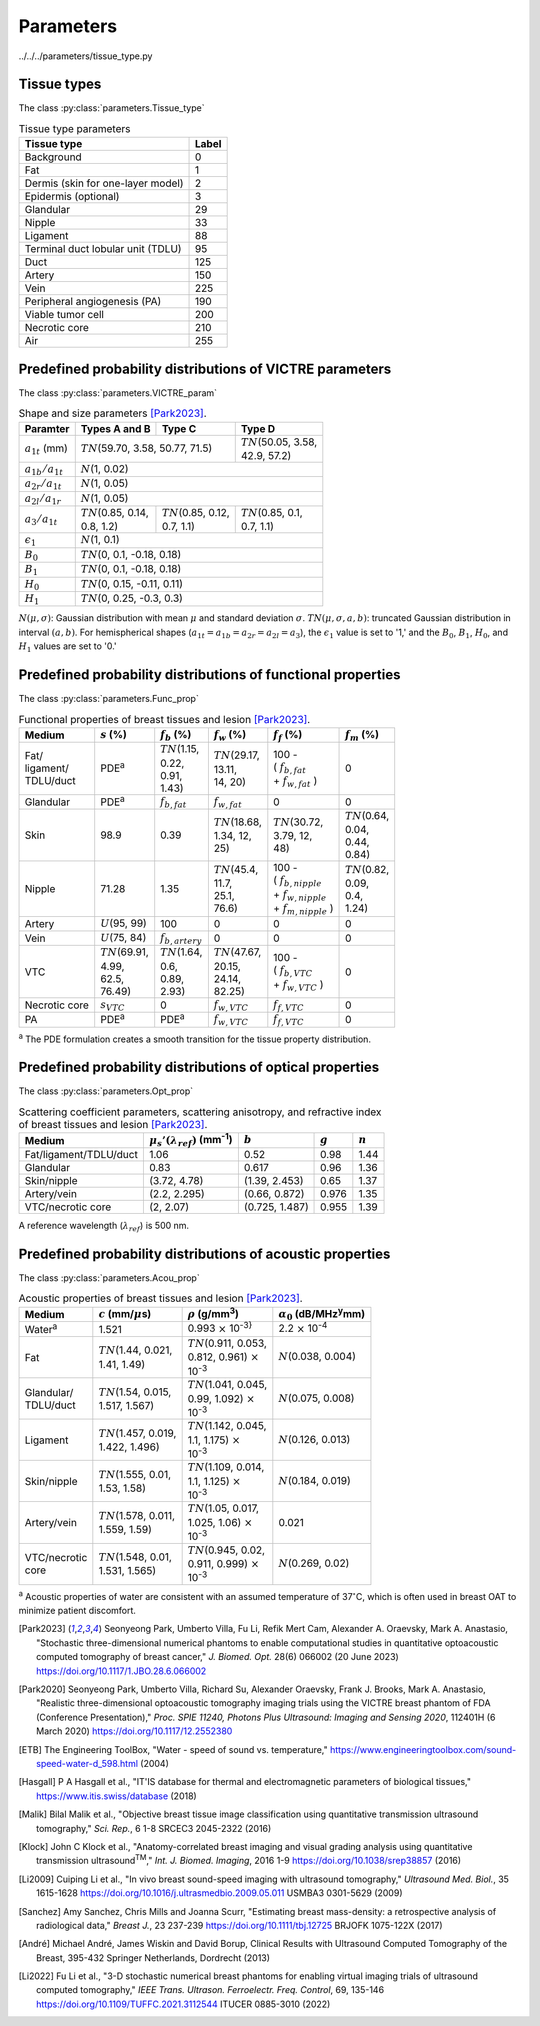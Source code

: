 Parameters
==========

../../../parameters/tissue_type.py

Tissue types
------------

The class :py:class:`parameters.Tissue_type`

.. table:: Tissue type parameters

  +-----------------------------------+-------+
  | Tissue type                       | Label |
  +===================================+=======+
  | Background                        | 0     |
  +-----------------------------------+-------+
  | Fat                               | 1     |
  +-----------------------------------+-------+
  | Dermis (skin for one-layer model) | 2     |
  +-----------------------------------+-------+
  | Epidermis (optional)              | 3     |
  +-----------------------------------+-------+
  | Glandular                         | 29    |
  +-----------------------------------+-------+
  | Nipple                            | 33    |
  +-----------------------------------+-------+
  | Ligament                          | 88    |
  +-----------------------------------+-------+
  | Terminal duct lobular unit (TDLU) | 95    |
  +-----------------------------------+-------+
  | Duct                              | 125   |
  +-----------------------------------+-------+
  | Artery                            | 150   |
  +-----------------------------------+-------+
  | Vein                              | 225   |
  +-----------------------------------+-------+
  | Peripheral angiogenesis (PA)      | 190   |
  +-----------------------------------+-------+
  | Viable tumor cell                 | 200   |
  +-----------------------------------+-------+
  | Necrotic core                     | 210   |
  +-----------------------------------+-------+
  | Air                               | 255   |
  +-----------------------------------+-------+


Predefined probability distributions of VICTRE parameters
---------------------------------------------------------

The class :py:class:`parameters.VICTRE_param`

.. table:: Shape and size parameters [Park2023]_.

  +-----------------------+--------------------------+----------------------------+----------------------------+
  | Paramter              | Types A and B            | Type C                     | Type D                     |
  +=======================+==========================+============================+============================+
  | :math:`a_{1t}` (mm)   | :math:`TN`\ (59.70, 3.58, 50.77, 71.5)                | | :math:`TN`\ (50.05, 3.58,|
  |                       |                                                       | | 42.9, 57.2)              |
  +-----------------------+-------------------------------------------------------+----------------------------+
  | :math:`a_{1b}/a_{1t}` | :math:`N`\ (1, 0.02)                                                               |
  +-----------------------+------------------------------------------------------------------------------------+
  | :math:`a_{2r}/a_{1t}` | :math:`N`\ (1, 0.05)                                                               |
  +-----------------------+------------------------------------------------------------------------------------+
  | :math:`a_{2l}/a_{1r}` | :math:`N`\ (1, 0.05)                                                               |
  +-----------------------+---------------------------+---------------------------+----------------------------+
  | :math:`a_{3}/a_{1t}`  | | :math:`TN`\ (0.85, 0.14,| | :math:`TN`\ (0.85, 0.12,| | :math:`TN`\ (0.85, 0.1,  |
  |                       | | 0.8, 1.2)               | | 0.7, 1.1)               | | 0.7, 1.1)                |
  +-----------------------+---------------------------+---------------------------+----------------------------+
  | :math:`\epsilon_{1}`  | :math:`N`\ (1, 0.1)                                                                |
  +-----------------------+------------------------------------------------------------------------------------+
  | :math:`B_{0}`         | :math:`TN`\ (0, 0.1, -0.18, 0.18)                                                  |
  +-----------------------+------------------------------------------------------------------------------------+
  | :math:`B_{1}`         | :math:`TN`\ (0, 0.1, -0.18, 0.18)                                                  |
  +-----------------------+------------------------------------------------------------------------------------+
  | :math:`H_{0}`         | :math:`TN`\ (0, 0.15, -0.11, 0.11)                                                 |
  +-----------------------+------------------------------------------------------------------------------------+
  | :math:`H_{1}`         | :math:`TN`\ (0, 0.25, -0.3, 0.3)                                                   |
  +-----------------------+------------------------------------------------------------------------------------+

:math:`N(\mu,\sigma)`: Gaussian distribution with mean :math:`\mu` and standard deviation :math:`\sigma`.
:math:`TN(\mu,\sigma,a,b)`: truncated Gaussian distribution in interval :math:`(a,b)`.
For hemispherical shapes (:math:`a_{1t}=a_{1b}=a_{2r}=a_{2l}=a_{3}`), the :math:`\epsilon_{1}` value is set to '1,' and the :math:`B_{0}`, :math:`B_{1}`, :math:`H_{0}`, and :math:`H_{1}` values are set to '0.'


Predefined probability distributions of functional properties
-------------------------------------------------------------

The class :py:class:`parameters.Func_prop`

.. table:: Functional properties of breast tissues and lesion [Park2023]_.

  +------------+----------------------+---------------------+----------------------+---------------------------+---------------------+
  | Medium     |:math:`s` (%)         |:math:`f_b` (%)      |:math:`f_w` (%)       |:math:`f_f` (%)            |:math:`f_m` (%)      |
  +============+======================+=====================+======================+===========================+=====================+
  | | Fat/     | PDE\ :sup:`a`        | | :math:`TN`\ (1.15,| | :math:`TN`\ (29.17,| | 100 -                   | 0                   |
  | | ligament/|                      | | 0.22,             | | 13.11,             | | ( :math:`f_ {b,fat}`    |                     |
  | | TDLU/duct|                      | | 0.91,             | | 14, 20)            | | + :math:`f_{w,fat}` )   |                     |
  |            |                      | | 1.43)             |                      |                           |                     |
  +------------+----------------------+---------------------+----------------------+---------------------------+---------------------+
  | Glandular  | PDE\ :sup:`a`        |:math:`f_{b,fat}`    |:math:`f_{w,fat}`     | 0                         | 0                   |
  +------------+----------------------+---------------------+----------------------+---------------------------+---------------------+
  | Skin       | 98.9                 | 0.39                | | :math:`TN`\ (18.68,| | :math:`TN`\ (30.72,     | | :math:`TN`\ (0.64,|
  |            |                      |                     | | 1.34, 12,          | | 3.79, 12,               | | 0.04,             |
  |            |                      |                     | | 25)                | | 48)                     | | 0.44,             |
  |            |                      |                     |                      |                           | | 0.84)             |
  +------------+----------------------+---------------------+----------------------+---------------------------+---------------------+
  | Nipple     | 71.28                | 1.35                | | :math:`TN`\ (45.4, | | 100 -                   | | :math:`TN`\ (0.82,|
  |            |                      |                     | | 11.7,              | | ( :math:`f_{b,nipple}`  | | 0.09,             |
  |            |                      |                     | | 25.1,              | | + :math:`f_{w,nipple}`  | | 0.4,              |
  |            |                      |                     | | 76.6)              | | + :math:`f_{m,nipple}` )| | 1.24)             |
  +------------+----------------------+---------------------+----------------------+---------------------------+---------------------+
  | Artery     |:math:`U`\ (95, 99)   | 100                 | 0                    | 0                         | 0                   |
  +------------+----------------------+---------------------+----------------------+---------------------------+---------------------+
  | Vein       |:math:`U`\ (75, 84)   |:math:`f_{b,artery}` | 0                    | 0                         | 0                   |
  +------------+----------------------+---------------------+----------------------+---------------------------+---------------------+
  | VTC        | | :math:`TN`\ (69.91,| | :math:`TN`\ (1.64,| | :math:`TN`\ (47.67,| | 100 -                   | 0                   |
  |            | | 4.99,              | | 0.6,              | | 20.15,             | | ( :math:`f_{b,VTC}`     |                     |
  |            | | 62.5,              | | 0.89,             | | 24.14,             | | + :math:`f_{w,VTC}` )   |                     |
  |            | | 76.49)             | | 2.93)             | | 82.25)             |                           |                     |
  +------------+----------------------+---------------------+----------------------+---------------------------+---------------------+
  | Necrotic   |:math:`s_{VTC}`       | 0                   |:math:`f_{w,VTC}`     |:math:`f_{f,VTC}`          | 0                   |
  | core       |                      |                     |                      |                           |                     |
  +------------+----------------------+---------------------+----------------------+---------------------------+---------------------+
  | PA         | PDE\ :sup:`a`        | PDE\ :sup:`a`       |:math:`f_{w,VTC}`     |:math:`f_{f,VTC}`          | 0                   |
  +------------+----------------------+---------------------+----------------------+---------------------------+---------------------+
:sup:`a` The PDE formulation creates a smooth transition for the tissue property distribution.


Predefined probability distributions of optical properties
----------------------------------------------------------

The class :py:class:`parameters.Opt_prop`

.. table:: Scattering coefficient parameters, scattering anisotropy, and refractive index of breast tissues and lesion [Park2023]_.

  +------------------------+---------------------------------------------+----------------+---------+---------+
  | Medium                 |:math:`\mu_s'(\lambda_{ref})` (mm\ :sup:`-1`)|:math:`b`       |:math:`g`|:math:`n`|
  +========================+=============================================+================+=========+=========+
  | Fat/ligament/TDLU/duct | 1.06                                        | 0.52           | 0.98    | 1.44    |
  +------------------------+---------------------------------------------+----------------+---------+---------+
  | Glandular              | 0.83                                        | 0.617          | 0.96    | 1.36    |
  +------------------------+---------------------------------------------+----------------+---------+---------+
  | Skin/nipple            | (3.72, 4.78)                                | (1.39, 2.453)  | 0.65    | 1.37    |
  +------------------------+---------------------------------------------+----------------+---------+---------+
  | Artery/vein            | (2.2, 2.295)                                | (0.66, 0.872)  | 0.976   | 1.35    |
  +------------------------+---------------------------------------------+----------------+---------+---------+
  | VTC/necrotic core      | (2, 2.07)                                   | (0.725, 1.487) | 0.955   | 1.39    |
  +------------------------+---------------------------------------------+----------------+---------+---------+
A reference wavelength (\ :math:`\lambda_{ref}`) is 500 nm.


Predefined probability distributions of acoustic properties
-----------------------------------------------------------

The class :py:class:`parameters.Acou_prop`

.. table:: Acoustic properties of breast tissues and lesion [Park2023]_.

  +----------------+-------------------------------+-----------------------------------+-----------------------------------------+
  | Medium         |:math:`c` (mm/\ :math:`\mu`\ s)|:math:`\rho` (g/mm\ :sup:`3`)      |:math:`\alpha_{0}` (dB/MHz\ :sup:`y`\ mm)|
  +================+===============================+===================================+=========================================+
  | Water\ :sup:`a`| 1.521                         |0.993 :math:`\times` 10\ :sup:`-3}`|2.2 :math:`\times` 10\ :sup:`-4`         |
  +----------------+-------------------------------+-----------------------------------+-----------------------------------------+
  | Fat            | | :math:`TN`\ (1.44, 0.021,   | | :math:`TN`\ (0.911, 0.053,      |:math:`N`\ (0.038, 0.004)                |
  |                | | 1.41, 1.49)                 | | 0.812, 0.961) :math:`\times`    |                                         |
  |                |                               | | 10\ :sup:`-3`                   |                                         |
  +----------------+-------------------------------+-----------------------------------+-----------------------------------------+
  | | Glandular/   | | :math:`TN`\ (1.54, 0.015,   | | :math:`TN`\ (1.041, 0.045,      |:math:`N`\ (0.075, 0.008)                |
  | | TDLU/duct    | | 1.517, 1.567)               | | 0.99, 1.092) :math:`\times`     |                                         |
  |                |                               | | 10\ :sup:`-3`                   |                                         |
  +----------------+-------------------------------+-----------------------------------+-----------------------------------------+
  | Ligament       | | :math:`TN`\ (1.457, 0.019,  | | :math:`TN`\ (1.142, 0.045,      |:math:`N`\ (0.126, 0.013)                |
  |                | | 1.422, 1.496)               | | 1.1, 1.175) :math:`\times`      |                                         |
  |                |                               | | 10\ :sup:`-3`                   |                                         |
  +----------------+-------------------------------+-----------------------------------+-----------------------------------------+
  | Skin/nipple    | | :math:`TN`\ (1.555, 0.01,   | | :math:`TN`\ (1.109, 0.014,      |:math:`N`\ (0.184, 0.019)                |
  |                | | 1.53, 1.58)                 | | 1.1, 1.125) :math:`\times`      |                                         |
  |                |                               | | 10\ :sup:`-3`                   |                                         |
  +----------------+-------------------------------+-----------------------------------+-----------------------------------------+
  | Artery/vein    | | :math:`TN`\ (1.578, 0.011,  | | :math:`TN`\ (1.05, 0.017,       | 0.021                                   |
  |                | | 1.559, 1.59)                | | 1.025, 1.06) :math:`\times`     |                                         |
  |                |                               | | 10\ :sup:`-3`                   |                                         |
  +----------------+-------------------------------+-----------------------------------+-----------------------------------------+
  | | VTC/necrotic | | :math:`TN`\ (1.548, 0.01,   | | :math:`TN`\ (0.945, 0.02,       |:math:`N`\ (0.269, 0.02)                 |
  | | core         | | 1.531, 1.565)               | | 0.911, 0.999) :math:`\times`    |                                         |
  |                |                               | | 10\ :sup:`-3`                   |                                         |
  +----------------+-------------------------------+-----------------------------------+-----------------------------------------+
:sup:`a` Acoustic properties of water are consistent with an assumed temperature of 37\ :math:`^{\circ}`\ C, which is often used in breast OAT to minimize patient discomfort.


.. [Park2023] Seonyeong Park, Umberto Villa, Fu Li, Refik Mert Cam, Alexander A. Oraevsky, Mark A. Anastasio, "Stochastic three-dimensional numerical phantoms to enable computational studies in quantitative optoacoustic computed tomography of breast cancer," *J. Biomed. Opt.* 28(6) 066002 (20 June 2023) https://doi.org/10.1117/1.JBO.28.6.066002

.. [Park2020] Seonyeong Park, Umberto Villa, Richard Su, Alexander Oraevsky, Frank J. Brooks, Mark A. Anastasio, "Realistic three-dimensional optoacoustic tomography imaging trials using the VICTRE breast phantom of FDA (Conference Presentation)," *Proc. SPIE 11240, Photons Plus Ultrasound: Imaging and Sensing 2020*, 112401H (6 March 2020) https://doi.org/10.1117/12.2552380          

.. [ETB] The Engineering ToolBox, "Water - speed of sound vs. temperature," https://www.engineeringtoolbox.com/sound-speed-water-d_598.html (2004)

.. [Hasgall] P A Hasgall et al., "IT'IS database for thermal and electromagnetic parameters of biological tissues," https://www.itis.swiss/database (2018)

.. [Malik] Bilal Malik et al., "Objective breast tissue image classification using quantitative transmission ultrasound tomography," *Sci. Rep.*, 6 1-8 SRCEC3 2045-2322 (2016)

.. [Klock] John C Klock et al., "Anatomy-correlated breast imaging and visual grading analysis using quantitative transmission ultrasound\ :sup:`TM`\ ," *Int. J. Biomed. Imaging*, 2016 1-9 https://doi.org/10.1038/srep38857 (2016)

.. [Li2009] Cuiping Li et al., "In vivo breast sound-speed imaging with ultrasound tomography," *Ultrasound Med. Biol.*, 35 1615-1628 https://doi.org/10.1016/j.ultrasmedbio.2009.05.011 USMBA3 0301-5629 (2009)

.. [Sanchez] Amy Sanchez, Chris Mills and Joanna Scurr, "Estimating breast mass-density: a retrospective analysis of radiological data," *Breast J.*, 23 237-239 https://doi.org/10.1111/tbj.12725 BRJOFK 1075-122X (2017)

.. [André] Michael André, James Wiskin and David Borup, Clinical Results with Ultrasound Computed Tomography of the Breast, 395-432 Springer Netherlands, Dordrecht (2013)

.. [Li2022] Fu Li et al., "3-D stochastic numerical breast phantoms for enabling virtual imaging trials of ultrasound computed tomography," *IEEE Trans. Ultrason. Ferroelectr. Freq. Control*, 69, 135-146 https://doi.org/10.1109/TUFFC.2021.3112544 ITUCER 0885-3010 (2022)
